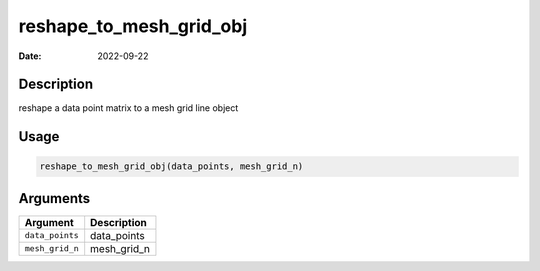 ========================
reshape_to_mesh_grid_obj
========================

:Date: 2022-09-22

Description
===========

reshape a data point matrix to a mesh grid line object

Usage
=====

.. code:: r

   reshape_to_mesh_grid_obj(data_points, mesh_grid_n)

Arguments
=========

=============== ===========
Argument        Description
=============== ===========
``data_points`` data_points
``mesh_grid_n`` mesh_grid_n
=============== ===========
